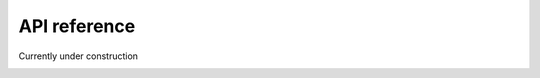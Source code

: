 .. _api:

****************
API reference
****************

Currently under construction

.. image:: ../images/under_construction.svg
    :alt: Under construction sign
    :width: 75
    :align: center
